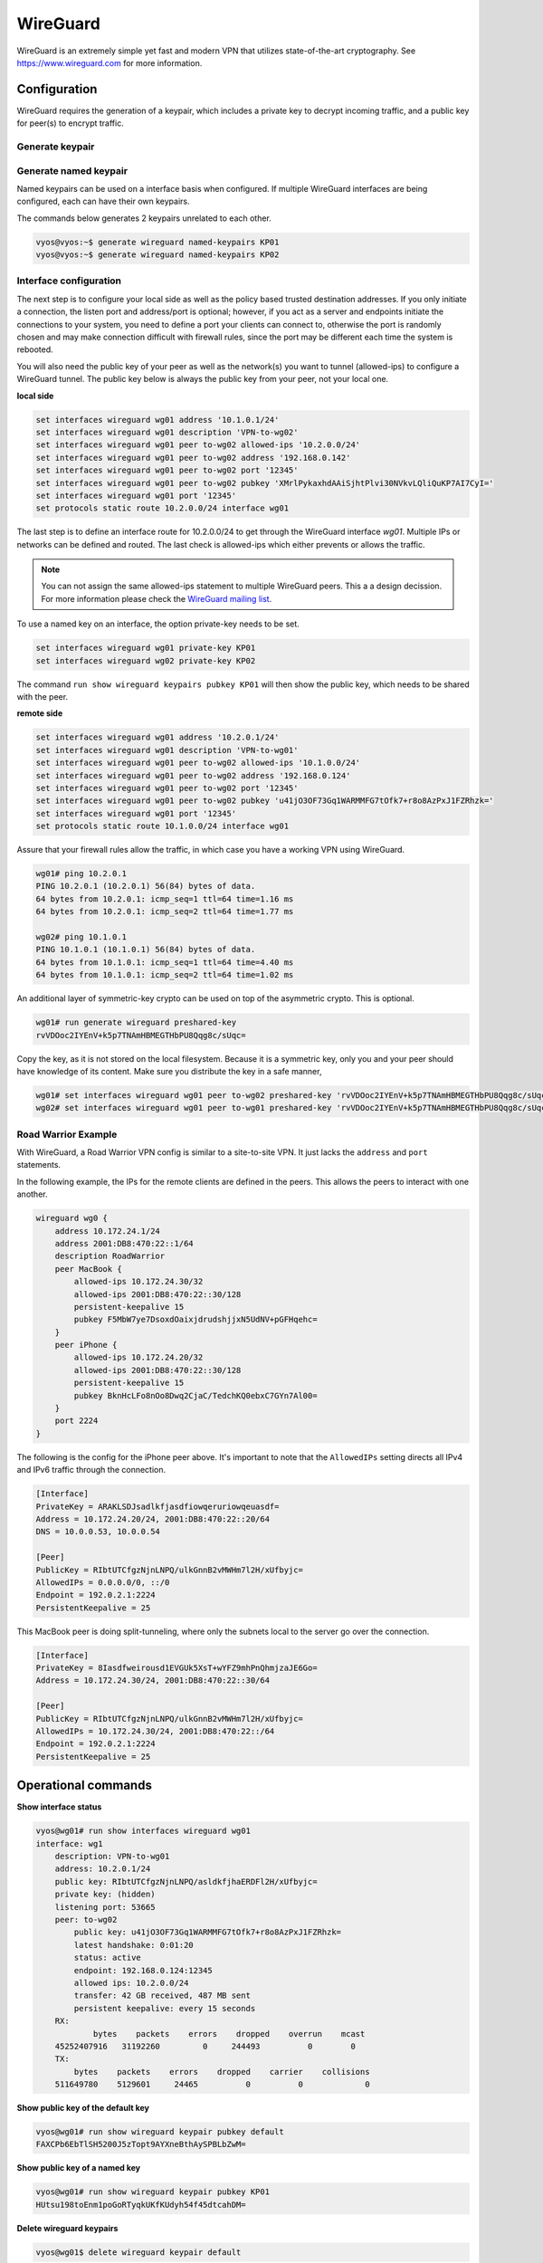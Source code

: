 .. _wireguard:

#########
WireGuard
#########

WireGuard is an extremely simple yet fast and modern VPN that utilizes
state-of-the-art cryptography. See https://www.wireguard.com for more
information.

Configuration
=============

WireGuard requires the generation of a keypair, which includes a private
key to decrypt incoming traffic, and a public key for peer(s) to encrypt
traffic.

Generate keypair
----------------

.. opcmd:: generate wireguard default-keypair

   It generates the keypair, which includes the public and private parts,
   and stores it within VyOS. It will be used per default on any configured
   WireGuard interface, even if multiple interfaces are being configured.

.. opcmd:: show wireguard keypairs pubkey default

   It shows the public key to be shared with your peer(s). Your peer will
   encrypt all traffic to your system using this public key.

   .. code-block:: none

     vyos@vyos:~$ show wireguard keypairs pubkey default
     hW17UxY7zeydJNPIyo3UtGnBHkzTK/NeBOrDSIU9Tx0=


Generate named keypair
----------------------

Named keypairs can be used on a interface basis when configured. If
multiple WireGuard interfaces are being configured, each can have their
own keypairs.

The commands below generates 2 keypairs unrelated to each other.

.. code-block:: none

  vyos@vyos:~$ generate wireguard named-keypairs KP01
  vyos@vyos:~$ generate wireguard named-keypairs KP02


Interface configuration
-----------------------

The next step is to configure your local side as well as the policy
based trusted destination addresses. If you only initiate a connection,
the listen port and address/port is optional; however, if you act as a
server and endpoints initiate the connections to your system, you need to
define a port your clients can connect to, otherwise the port is randomly
chosen and may make connection difficult with firewall rules, since the port
may be different each time the system is rebooted.

You will also need the public key of your peer as well as the network(s)
you want to tunnel (allowed-ips) to configure a WireGuard tunnel. The
public key below is always the public key from your peer, not your local
one.

**local side**

.. code-block:: none

  set interfaces wireguard wg01 address '10.1.0.1/24'
  set interfaces wireguard wg01 description 'VPN-to-wg02'
  set interfaces wireguard wg01 peer to-wg02 allowed-ips '10.2.0.0/24'
  set interfaces wireguard wg01 peer to-wg02 address '192.168.0.142'
  set interfaces wireguard wg01 peer to-wg02 port '12345'
  set interfaces wireguard wg01 peer to-wg02 pubkey 'XMrlPykaxhdAAiSjhtPlvi30NVkvLQliQuKP7AI7CyI='
  set interfaces wireguard wg01 port '12345'
  set protocols static route 10.2.0.0/24 interface wg01

The last step is to define an interface route for 10.2.0.0/24 to get
through the WireGuard interface `wg01`. Multiple IPs or networks can be
defined and routed. The last check is allowed-ips which either prevents
or allows the traffic.

.. note:: You can not assign the same allowed-ips statement to multiple
   WireGuard peers. This a a design decission. For more information please
   check the `WireGuard mailing list`_.


To use a named key on an interface, the option private-key needs to be
set.

.. code-block:: none

  set interfaces wireguard wg01 private-key KP01
  set interfaces wireguard wg02 private-key KP02

The command ``run show wireguard keypairs pubkey KP01`` will then show
the public key, which needs to be shared with the peer.


**remote side**

.. code-block:: none

  set interfaces wireguard wg01 address '10.2.0.1/24'
  set interfaces wireguard wg01 description 'VPN-to-wg01'
  set interfaces wireguard wg01 peer to-wg02 allowed-ips '10.1.0.0/24'
  set interfaces wireguard wg01 peer to-wg02 address '192.168.0.124'
  set interfaces wireguard wg01 peer to-wg02 port '12345'
  set interfaces wireguard wg01 peer to-wg02 pubkey 'u41jO3OF73Gq1WARMMFG7tOfk7+r8o8AzPxJ1FZRhzk='
  set interfaces wireguard wg01 port '12345'
  set protocols static route 10.1.0.0/24 interface wg01

Assure that your firewall rules allow the traffic, in which case you
have a working VPN using WireGuard.

.. code-block:: none

  wg01# ping 10.2.0.1
  PING 10.2.0.1 (10.2.0.1) 56(84) bytes of data.
  64 bytes from 10.2.0.1: icmp_seq=1 ttl=64 time=1.16 ms
  64 bytes from 10.2.0.1: icmp_seq=2 ttl=64 time=1.77 ms

  wg02# ping 10.1.0.1
  PING 10.1.0.1 (10.1.0.1) 56(84) bytes of data.
  64 bytes from 10.1.0.1: icmp_seq=1 ttl=64 time=4.40 ms
  64 bytes from 10.1.0.1: icmp_seq=2 ttl=64 time=1.02 ms

An additional layer of symmetric-key crypto can be used on top of the
asymmetric crypto. This is optional.

.. code-block:: none

  wg01# run generate wireguard preshared-key
  rvVDOoc2IYEnV+k5p7TNAmHBMEGTHbPU8Qqg8c/sUqc=

Copy the key, as it is not stored on the local filesystem. Because it
is a symmetric key, only you and your peer should have knowledge of
its content. Make sure you distribute the key in a safe manner,

.. code-block:: none

  wg01# set interfaces wireguard wg01 peer to-wg02 preshared-key 'rvVDOoc2IYEnV+k5p7TNAmHBMEGTHbPU8Qqg8c/sUqc='
  wg02# set interfaces wireguard wg01 peer to-wg01 preshared-key 'rvVDOoc2IYEnV+k5p7TNAmHBMEGTHbPU8Qqg8c/sUqc='

Road Warrior Example
--------------------

With WireGuard, a Road Warrior VPN config is similar to a site-to-site
VPN. It just lacks the ``address`` and ``port`` statements.

In the following example, the IPs for the remote clients are defined in
the peers. This allows the peers to interact with one another.

.. code-block:: none

    wireguard wg0 {
        address 10.172.24.1/24
        address 2001:DB8:470:22::1/64
        description RoadWarrior
        peer MacBook {
            allowed-ips 10.172.24.30/32
            allowed-ips 2001:DB8:470:22::30/128
            persistent-keepalive 15
            pubkey F5MbW7ye7DsoxdOaixjdrudshjjxN5UdNV+pGFHqehc=
        }
        peer iPhone {
            allowed-ips 10.172.24.20/32
            allowed-ips 2001:DB8:470:22::30/128
            persistent-keepalive 15
            pubkey BknHcLFo8nOo8Dwq2CjaC/TedchKQ0ebxC7GYn7Al00=
        }
        port 2224
    }

The following is the config for the iPhone peer above. It's important to
note that the ``AllowedIPs`` setting directs all IPv4 and IPv6 traffic
through the connection.

.. code-block:: none

    [Interface]
    PrivateKey = ARAKLSDJsadlkfjasdfiowqeruriowqeuasdf=
    Address = 10.172.24.20/24, 2001:DB8:470:22::20/64
    DNS = 10.0.0.53, 10.0.0.54

    [Peer]
    PublicKey = RIbtUTCfgzNjnLNPQ/ulkGnnB2vMWHm7l2H/xUfbyjc=
    AllowedIPs = 0.0.0.0/0, ::/0
    Endpoint = 192.0.2.1:2224
    PersistentKeepalive = 25


This MacBook peer is doing split-tunneling, where only the subnets local
to the server go over the connection.

.. code-block:: none

    [Interface]
    PrivateKey = 8Iasdfweirousd1EVGUk5XsT+wYFZ9mhPnQhmjzaJE6Go=
    Address = 10.172.24.30/24, 2001:DB8:470:22::30/64

    [Peer]
    PublicKey = RIbtUTCfgzNjnLNPQ/ulkGnnB2vMWHm7l2H/xUfbyjc=
    AllowedIPs = 10.172.24.30/24, 2001:DB8:470:22::/64
    Endpoint = 192.0.2.1:2224
    PersistentKeepalive = 25


Operational commands
====================

**Show interface status**

.. code-block:: none

  vyos@wg01# run show interfaces wireguard wg01
  interface: wg1
      description: VPN-to-wg01
      address: 10.2.0.1/24
      public key: RIbtUTCfgzNjnLNPQ/asldkfjhaERDFl2H/xUfbyjc=
      private key: (hidden)
      listening port: 53665
      peer: to-wg02
          public key: u41jO3OF73Gq1WARMMFG7tOfk7+r8o8AzPxJ1FZRhzk=
          latest handshake: 0:01:20
          status: active
          endpoint: 192.168.0.124:12345
          allowed ips: 10.2.0.0/24
          transfer: 42 GB received, 487 MB sent
          persistent keepalive: every 15 seconds
      RX:
              bytes    packets    errors    dropped    overrun    mcast
      45252407916   31192260         0     244493          0        0
      TX:
          bytes    packets    errors    dropped    carrier    collisions
      511649780    5129601     24465          0          0             0

**Show public key of the default key**

.. code-block:: none

  vyos@wg01# run show wireguard keypair pubkey default
  FAXCPb6EbTlSH5200J5zTopt9AYXneBthAySPBLbZwM=

**Show public key of a named key**

.. code-block:: none

  vyos@wg01# run show wireguard keypair pubkey KP01
  HUtsu198toEnm1poGoRTyqkUKfKUdyh54f45dtcahDM=


**Delete wireguard keypairs**

.. code-block:: none

  vyos@wg01$ delete wireguard keypair default


.. stop_vyoslinter

.. _`WireGuard mailing list`: https://lists.zx2c4.com/pipermail/wireguard/2018-December/003704.html

.. start_vyoslinter
